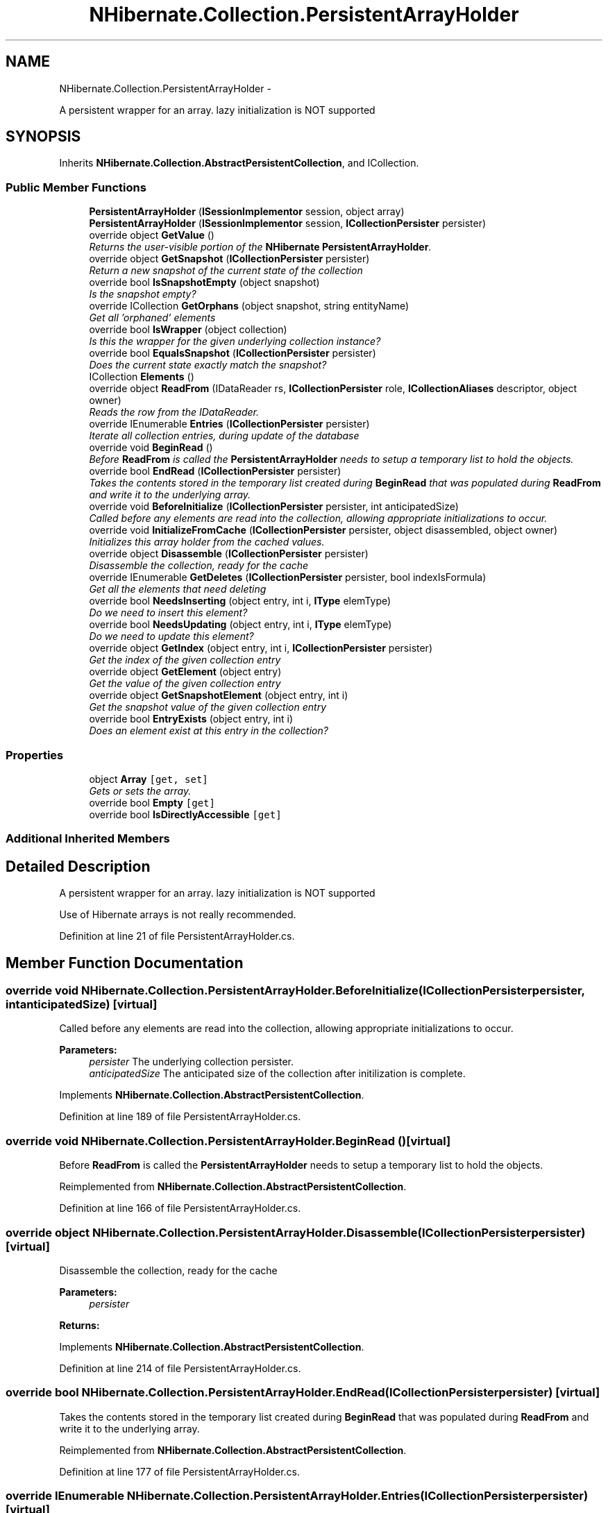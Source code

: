 .TH "NHibernate.Collection.PersistentArrayHolder" 3 "Fri Jul 5 2013" "Version 1.0" "HSA.InfoSys" \" -*- nroff -*-
.ad l
.nh
.SH NAME
NHibernate.Collection.PersistentArrayHolder \- 
.PP
A persistent wrapper for an array\&. lazy initialization is NOT supported  

.SH SYNOPSIS
.br
.PP
.PP
Inherits \fBNHibernate\&.Collection\&.AbstractPersistentCollection\fP, and ICollection\&.
.SS "Public Member Functions"

.in +1c
.ti -1c
.RI "\fBPersistentArrayHolder\fP (\fBISessionImplementor\fP session, object array)"
.br
.ti -1c
.RI "\fBPersistentArrayHolder\fP (\fBISessionImplementor\fP session, \fBICollectionPersister\fP persister)"
.br
.ti -1c
.RI "override object \fBGetValue\fP ()"
.br
.RI "\fIReturns the user-visible portion of the \fBNHibernate\fP \fBPersistentArrayHolder\fP\&. \fP"
.ti -1c
.RI "override object \fBGetSnapshot\fP (\fBICollectionPersister\fP persister)"
.br
.RI "\fIReturn a new snapshot of the current state of the collection \fP"
.ti -1c
.RI "override bool \fBIsSnapshotEmpty\fP (object snapshot)"
.br
.RI "\fIIs the snapshot empty?\fP"
.ti -1c
.RI "override ICollection \fBGetOrphans\fP (object snapshot, string entityName)"
.br
.RI "\fIGet all 'orphaned' elements \fP"
.ti -1c
.RI "override bool \fBIsWrapper\fP (object collection)"
.br
.RI "\fIIs this the wrapper for the given underlying collection instance? \fP"
.ti -1c
.RI "override bool \fBEqualsSnapshot\fP (\fBICollectionPersister\fP persister)"
.br
.RI "\fIDoes the current state exactly match the snapshot? \fP"
.ti -1c
.RI "ICollection \fBElements\fP ()"
.br
.ti -1c
.RI "override object \fBReadFrom\fP (IDataReader rs, \fBICollectionPersister\fP role, \fBICollectionAliases\fP descriptor, object owner)"
.br
.RI "\fIReads the row from the IDataReader\&. \fP"
.ti -1c
.RI "override IEnumerable \fBEntries\fP (\fBICollectionPersister\fP persister)"
.br
.RI "\fIIterate all collection entries, during update of the database \fP"
.ti -1c
.RI "override void \fBBeginRead\fP ()"
.br
.RI "\fIBefore \fBReadFrom\fP is called the \fBPersistentArrayHolder\fP needs to setup a temporary list to hold the objects\&. \fP"
.ti -1c
.RI "override bool \fBEndRead\fP (\fBICollectionPersister\fP persister)"
.br
.RI "\fITakes the contents stored in the temporary list created during \fBBeginRead\fP that was populated during \fBReadFrom\fP and write it to the underlying array\&. \fP"
.ti -1c
.RI "override void \fBBeforeInitialize\fP (\fBICollectionPersister\fP persister, int anticipatedSize)"
.br
.RI "\fICalled before any elements are read into the collection, allowing appropriate initializations to occur\&. \fP"
.ti -1c
.RI "override void \fBInitializeFromCache\fP (\fBICollectionPersister\fP persister, object disassembled, object owner)"
.br
.RI "\fIInitializes this array holder from the cached values\&. \fP"
.ti -1c
.RI "override object \fBDisassemble\fP (\fBICollectionPersister\fP persister)"
.br
.RI "\fIDisassemble the collection, ready for the cache \fP"
.ti -1c
.RI "override IEnumerable \fBGetDeletes\fP (\fBICollectionPersister\fP persister, bool indexIsFormula)"
.br
.RI "\fIGet all the elements that need deleting \fP"
.ti -1c
.RI "override bool \fBNeedsInserting\fP (object entry, int i, \fBIType\fP elemType)"
.br
.RI "\fIDo we need to insert this element? \fP"
.ti -1c
.RI "override bool \fBNeedsUpdating\fP (object entry, int i, \fBIType\fP elemType)"
.br
.RI "\fIDo we need to update this element? \fP"
.ti -1c
.RI "override object \fBGetIndex\fP (object entry, int i, \fBICollectionPersister\fP persister)"
.br
.RI "\fIGet the index of the given collection entry \fP"
.ti -1c
.RI "override object \fBGetElement\fP (object entry)"
.br
.RI "\fIGet the value of the given collection entry \fP"
.ti -1c
.RI "override object \fBGetSnapshotElement\fP (object entry, int i)"
.br
.RI "\fIGet the snapshot value of the given collection entry \fP"
.ti -1c
.RI "override bool \fBEntryExists\fP (object entry, int i)"
.br
.RI "\fIDoes an element exist at this entry in the collection? \fP"
.in -1c
.SS "Properties"

.in +1c
.ti -1c
.RI "object \fBArray\fP\fC [get, set]\fP"
.br
.RI "\fIGets or sets the array\&. \fP"
.ti -1c
.RI "override bool \fBEmpty\fP\fC [get]\fP"
.br
.ti -1c
.RI "override bool \fBIsDirectlyAccessible\fP\fC [get]\fP"
.br
.in -1c
.SS "Additional Inherited Members"
.SH "Detailed Description"
.PP 
A persistent wrapper for an array\&. lazy initialization is NOT supported 

Use of Hibernate arrays is not really recommended\&. 
.PP
Definition at line 21 of file PersistentArrayHolder\&.cs\&.
.SH "Member Function Documentation"
.PP 
.SS "override void NHibernate\&.Collection\&.PersistentArrayHolder\&.BeforeInitialize (\fBICollectionPersister\fPpersister, intanticipatedSize)\fC [virtual]\fP"

.PP
Called before any elements are read into the collection, allowing appropriate initializations to occur\&. 
.PP
\fBParameters:\fP
.RS 4
\fIpersister\fP The underlying collection persister\&. 
.br
\fIanticipatedSize\fP The anticipated size of the collection after initilization is complete\&. 
.RE
.PP

.PP
Implements \fBNHibernate\&.Collection\&.AbstractPersistentCollection\fP\&.
.PP
Definition at line 189 of file PersistentArrayHolder\&.cs\&.
.SS "override void NHibernate\&.Collection\&.PersistentArrayHolder\&.BeginRead ()\fC [virtual]\fP"

.PP
Before \fBReadFrom\fP is called the \fBPersistentArrayHolder\fP needs to setup a temporary list to hold the objects\&. 
.PP
Reimplemented from \fBNHibernate\&.Collection\&.AbstractPersistentCollection\fP\&.
.PP
Definition at line 166 of file PersistentArrayHolder\&.cs\&.
.SS "override object NHibernate\&.Collection\&.PersistentArrayHolder\&.Disassemble (\fBICollectionPersister\fPpersister)\fC [virtual]\fP"

.PP
Disassemble the collection, ready for the cache 
.PP
\fBParameters:\fP
.RS 4
\fIpersister\fP 
.RE
.PP
\fBReturns:\fP
.RS 4
.RE
.PP

.PP
Implements \fBNHibernate\&.Collection\&.AbstractPersistentCollection\fP\&.
.PP
Definition at line 214 of file PersistentArrayHolder\&.cs\&.
.SS "override bool NHibernate\&.Collection\&.PersistentArrayHolder\&.EndRead (\fBICollectionPersister\fPpersister)\fC [virtual]\fP"

.PP
Takes the contents stored in the temporary list created during \fBBeginRead\fP that was populated during \fBReadFrom\fP and write it to the underlying array\&. 
.PP
Reimplemented from \fBNHibernate\&.Collection\&.AbstractPersistentCollection\fP\&.
.PP
Definition at line 177 of file PersistentArrayHolder\&.cs\&.
.SS "override IEnumerable NHibernate\&.Collection\&.PersistentArrayHolder\&.Entries (\fBICollectionPersister\fPpersister)\fC [virtual]\fP"

.PP
Iterate all collection entries, during update of the database 
.PP
\fBReturns:\fP
.RS 4
An IEnumerable that gives access to all entries in the collection\&. 
.RE
.PP

.PP
Implements \fBNHibernate\&.Collection\&.AbstractPersistentCollection\fP\&.
.PP
Definition at line 157 of file PersistentArrayHolder\&.cs\&.
.SS "override bool NHibernate\&.Collection\&.PersistentArrayHolder\&.EntryExists (objectentry, inti)\fC [virtual]\fP"

.PP
Does an element exist at this entry in the collection? 
.PP
\fBParameters:\fP
.RS 4
\fIentry\fP 
.br
\fIi\fP 
.RE
.PP
\fBReturns:\fP
.RS 4
.RE
.PP

.PP
Implements \fBNHibernate\&.Collection\&.AbstractPersistentCollection\fP\&.
.PP
Definition at line 284 of file PersistentArrayHolder\&.cs\&.
.SS "override bool NHibernate\&.Collection\&.PersistentArrayHolder\&.EqualsSnapshot (\fBICollectionPersister\fPpersister)\fC [virtual]\fP"

.PP
Does the current state exactly match the snapshot? 
.PP
\fBParameters:\fP
.RS 4
\fIpersister\fP The ICollectionPersister to compare the elements of the \fBCollection\fP\&.
.RE
.PP
\fBReturns:\fP
.RS 4
if the wrapped collection is different than the snapshot of the collection or if one of the elements in the collection is dirty\&. 
.RE
.PP

.PP
Implements \fBNHibernate\&.Collection\&.AbstractPersistentCollection\fP\&.
.PP
Definition at line 114 of file PersistentArrayHolder\&.cs\&.
.SS "override IEnumerable NHibernate\&.Collection\&.PersistentArrayHolder\&.GetDeletes (\fBICollectionPersister\fPpersister, boolindexIsFormula)\fC [virtual]\fP"

.PP
Get all the elements that need deleting 
.PP
Implements \fBNHibernate\&.Collection\&.AbstractPersistentCollection\fP\&.
.PP
Definition at line 225 of file PersistentArrayHolder\&.cs\&.
.SS "override object NHibernate\&.Collection\&.PersistentArrayHolder\&.GetElement (objectentry)\fC [virtual]\fP"

.PP
Get the value of the given collection entry 
.PP
Implements \fBNHibernate\&.Collection\&.AbstractPersistentCollection\fP\&.
.PP
Definition at line 273 of file PersistentArrayHolder\&.cs\&.
.SS "override object NHibernate\&.Collection\&.PersistentArrayHolder\&.GetIndex (objectentry, inti, \fBICollectionPersister\fPpersister)\fC [virtual]\fP"

.PP
Get the index of the given collection entry 
.PP
Implements \fBNHibernate\&.Collection\&.AbstractPersistentCollection\fP\&.
.PP
Definition at line 268 of file PersistentArrayHolder\&.cs\&.
.SS "override ICollection NHibernate\&.Collection\&.PersistentArrayHolder\&.GetOrphans (objectsnapshot, stringentityName)\fC [virtual]\fP"

.PP
Get all 'orphaned' elements 
.PP
Implements \fBNHibernate\&.Collection\&.AbstractPersistentCollection\fP\&.
.PP
Definition at line 97 of file PersistentArrayHolder\&.cs\&.
.SS "override object NHibernate\&.Collection\&.PersistentArrayHolder\&.GetSnapshot (\fBICollectionPersister\fPpersister)\fC [virtual]\fP"

.PP
Return a new snapshot of the current state of the collection 
.PP
Implements \fBNHibernate\&.Collection\&.AbstractPersistentCollection\fP\&.
.PP
Definition at line 70 of file PersistentArrayHolder\&.cs\&.
.SS "override object NHibernate\&.Collection\&.PersistentArrayHolder\&.GetSnapshotElement (objectentry, inti)\fC [virtual]\fP"

.PP
Get the snapshot value of the given collection entry 
.PP
Implements \fBNHibernate\&.Collection\&.AbstractPersistentCollection\fP\&.
.PP
Definition at line 278 of file PersistentArrayHolder\&.cs\&.
.SS "override object NHibernate\&.Collection\&.PersistentArrayHolder\&.GetValue ()\fC [virtual]\fP"

.PP
Returns the user-visible portion of the \fBNHibernate\fP \fBPersistentArrayHolder\fP\&. 
.PP
\fBReturns:\fP
.RS 4
The array that contains the data, not the \fBNHibernate\fP wrapper\&. 
.RE
.PP

.PP
Reimplemented from \fBNHibernate\&.Collection\&.AbstractPersistentCollection\fP\&.
.PP
Definition at line 65 of file PersistentArrayHolder\&.cs\&.
.SS "override void NHibernate\&.Collection\&.PersistentArrayHolder\&.InitializeFromCache (\fBICollectionPersister\fPpersister, objectdisassembled, objectowner)\fC [virtual]\fP"

.PP
Initializes this array holder from the cached values\&. 
.PP
\fBParameters:\fP
.RS 4
\fIpersister\fP The CollectionPersister to use to reassemble the Array\&.
.br
\fIdisassembled\fP The disassembled Array\&.
.br
\fIowner\fP The owner object\&.
.RE
.PP

.PP
Implements \fBNHibernate\&.Collection\&.AbstractPersistentCollection\fP\&.
.PP
Definition at line 202 of file PersistentArrayHolder\&.cs\&.
.SS "override bool NHibernate\&.Collection\&.PersistentArrayHolder\&.IsSnapshotEmpty (objectsnapshot)\fC [virtual]\fP"

.PP
Is the snapshot empty?
.PP
Implements \fBNHibernate\&.Collection\&.AbstractPersistentCollection\fP\&.
.PP
Definition at line 92 of file PersistentArrayHolder\&.cs\&.
.SS "override bool NHibernate\&.Collection\&.PersistentArrayHolder\&.IsWrapper (objectcollection)\fC [virtual]\fP"

.PP
Is this the wrapper for the given underlying collection instance? 
.PP
\fBParameters:\fP
.RS 4
\fIcollection\fP 
.RE
.PP
\fBReturns:\fP
.RS 4
.RE
.PP

.PP
Implements \fBNHibernate\&.Collection\&.AbstractPersistentCollection\fP\&.
.PP
Definition at line 109 of file PersistentArrayHolder\&.cs\&.
.SS "override bool NHibernate\&.Collection\&.PersistentArrayHolder\&.NeedsInserting (objectentry, inti, \fBIType\fPelemType)\fC [virtual]\fP"

.PP
Do we need to insert this element? 
.PP
\fBParameters:\fP
.RS 4
\fIentry\fP 
.br
\fIi\fP 
.br
\fIelemType\fP 
.RE
.PP
\fBReturns:\fP
.RS 4
.RE
.PP

.PP
Implements \fBNHibernate\&.Collection\&.AbstractPersistentCollection\fP\&.
.PP
Definition at line 254 of file PersistentArrayHolder\&.cs\&.
.SS "override bool NHibernate\&.Collection\&.PersistentArrayHolder\&.NeedsUpdating (objectentry, inti, \fBIType\fPelemType)\fC [virtual]\fP"

.PP
Do we need to update this element? 
.PP
\fBParameters:\fP
.RS 4
\fIentry\fP 
.br
\fIi\fP 
.br
\fIelemType\fP 
.RE
.PP
\fBReturns:\fP
.RS 4
.RE
.PP

.PP
Implements \fBNHibernate\&.Collection\&.AbstractPersistentCollection\fP\&.
.PP
Definition at line 260 of file PersistentArrayHolder\&.cs\&.
.SS "override object NHibernate\&.Collection\&.PersistentArrayHolder\&.ReadFrom (IDataReaderreader, \fBICollectionPersister\fProle, \fBICollectionAliases\fPdescriptor, objectowner)\fC [virtual]\fP"

.PP
Reads the row from the IDataReader\&. 
.PP
\fBParameters:\fP
.RS 4
\fIreader\fP The IDataReader that contains the value of the Identifier
.br
\fIrole\fP The persister for this \fBCollection\fP\&.
.br
\fIdescriptor\fP The descriptor providing result set column names
.br
\fIowner\fP The owner of this \fBCollection\fP\&.
.RE
.PP
\fBReturns:\fP
.RS 4
The object that was contained in the row\&.
.RE
.PP

.PP
Implements \fBNHibernate\&.Collection\&.AbstractPersistentCollection\fP\&.
.PP
Definition at line 145 of file PersistentArrayHolder\&.cs\&.
.SH "Property Documentation"
.PP 
.SS "object NHibernate\&.Collection\&.PersistentArrayHolder\&.Array\fC [get]\fP, \fC [set]\fP"

.PP
Gets or sets the array\&. The array\&.
.PP
Definition at line 51 of file PersistentArrayHolder\&.cs\&.

.SH "Author"
.PP 
Generated automatically by Doxygen for HSA\&.InfoSys from the source code\&.
